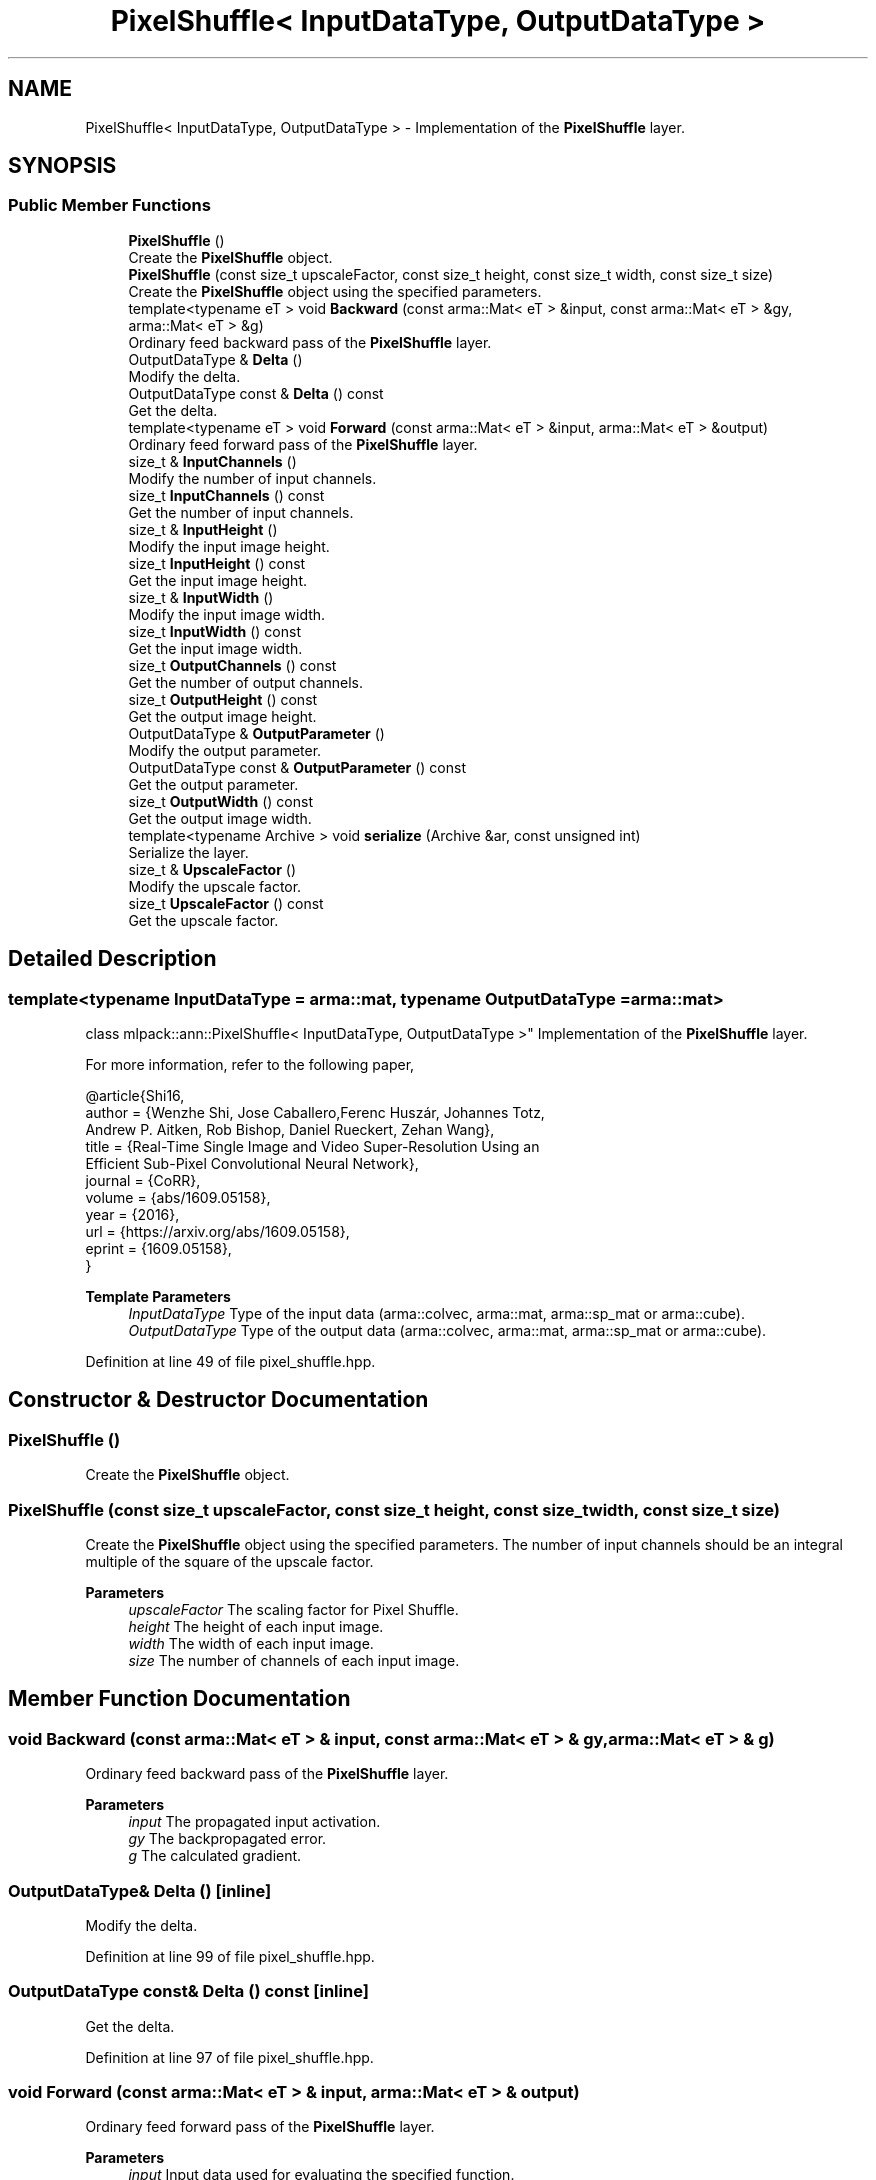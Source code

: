 .TH "PixelShuffle< InputDataType, OutputDataType >" 3 "Sun Jun 20 2021" "Version 3.4.2" "mlpack" \" -*- nroff -*-
.ad l
.nh
.SH NAME
PixelShuffle< InputDataType, OutputDataType > \- Implementation of the \fBPixelShuffle\fP layer\&.  

.SH SYNOPSIS
.br
.PP
.SS "Public Member Functions"

.in +1c
.ti -1c
.RI "\fBPixelShuffle\fP ()"
.br
.RI "Create the \fBPixelShuffle\fP object\&. "
.ti -1c
.RI "\fBPixelShuffle\fP (const size_t upscaleFactor, const size_t height, const size_t width, const size_t size)"
.br
.RI "Create the \fBPixelShuffle\fP object using the specified parameters\&. "
.ti -1c
.RI "template<typename eT > void \fBBackward\fP (const arma::Mat< eT > &input, const arma::Mat< eT > &gy, arma::Mat< eT > &g)"
.br
.RI "Ordinary feed backward pass of the \fBPixelShuffle\fP layer\&. "
.ti -1c
.RI "OutputDataType & \fBDelta\fP ()"
.br
.RI "Modify the delta\&. "
.ti -1c
.RI "OutputDataType const  & \fBDelta\fP () const"
.br
.RI "Get the delta\&. "
.ti -1c
.RI "template<typename eT > void \fBForward\fP (const arma::Mat< eT > &input, arma::Mat< eT > &output)"
.br
.RI "Ordinary feed forward pass of the \fBPixelShuffle\fP layer\&. "
.ti -1c
.RI "size_t & \fBInputChannels\fP ()"
.br
.RI "Modify the number of input channels\&. "
.ti -1c
.RI "size_t \fBInputChannels\fP () const"
.br
.RI "Get the number of input channels\&. "
.ti -1c
.RI "size_t & \fBInputHeight\fP ()"
.br
.RI "Modify the input image height\&. "
.ti -1c
.RI "size_t \fBInputHeight\fP () const"
.br
.RI "Get the input image height\&. "
.ti -1c
.RI "size_t & \fBInputWidth\fP ()"
.br
.RI "Modify the input image width\&. "
.ti -1c
.RI "size_t \fBInputWidth\fP () const"
.br
.RI "Get the input image width\&. "
.ti -1c
.RI "size_t \fBOutputChannels\fP () const"
.br
.RI "Get the number of output channels\&. "
.ti -1c
.RI "size_t \fBOutputHeight\fP () const"
.br
.RI "Get the output image height\&. "
.ti -1c
.RI "OutputDataType & \fBOutputParameter\fP ()"
.br
.RI "Modify the output parameter\&. "
.ti -1c
.RI "OutputDataType const  & \fBOutputParameter\fP () const"
.br
.RI "Get the output parameter\&. "
.ti -1c
.RI "size_t \fBOutputWidth\fP () const"
.br
.RI "Get the output image width\&. "
.ti -1c
.RI "template<typename Archive > void \fBserialize\fP (Archive &ar, const unsigned int)"
.br
.RI "Serialize the layer\&. "
.ti -1c
.RI "size_t & \fBUpscaleFactor\fP ()"
.br
.RI "Modify the upscale factor\&. "
.ti -1c
.RI "size_t \fBUpscaleFactor\fP () const"
.br
.RI "Get the upscale factor\&. "
.in -1c
.SH "Detailed Description"
.PP 

.SS "template<typename InputDataType = arma::mat, typename OutputDataType = arma::mat>
.br
class mlpack::ann::PixelShuffle< InputDataType, OutputDataType >"
Implementation of the \fBPixelShuffle\fP layer\&. 

For more information, refer to the following paper,
.PP
.PP
.nf
@article{Shi16,
  author    = {Wenzhe Shi, Jose Caballero,Ferenc Huszár, Johannes Totz,
              Andrew P\&. Aitken, Rob Bishop, Daniel Rueckert, Zehan Wang},
  title     = {Real-Time Single Image and Video Super-Resolution Using an
              Efficient Sub-Pixel Convolutional Neural Network},
  journal   = {CoRR},
  volume    = {abs/1609\&.05158},
  year      = {2016},
  url       = {https://arxiv\&.org/abs/1609\&.05158},
  eprint    = {1609\&.05158},
}
.fi
.PP
.PP
\fBTemplate Parameters\fP
.RS 4
\fIInputDataType\fP Type of the input data (arma::colvec, arma::mat, arma::sp_mat or arma::cube)\&. 
.br
\fIOutputDataType\fP Type of the output data (arma::colvec, arma::mat, arma::sp_mat or arma::cube)\&. 
.RE
.PP

.PP
Definition at line 49 of file pixel_shuffle\&.hpp\&.
.SH "Constructor & Destructor Documentation"
.PP 
.SS "\fBPixelShuffle\fP ()"

.PP
Create the \fBPixelShuffle\fP object\&. 
.SS "\fBPixelShuffle\fP (const size_t upscaleFactor, const size_t height, const size_t width, const size_t size)"

.PP
Create the \fBPixelShuffle\fP object using the specified parameters\&. The number of input channels should be an integral multiple of the square of the upscale factor\&.
.PP
\fBParameters\fP
.RS 4
\fIupscaleFactor\fP The scaling factor for Pixel Shuffle\&. 
.br
\fIheight\fP The height of each input image\&. 
.br
\fIwidth\fP The width of each input image\&. 
.br
\fIsize\fP The number of channels of each input image\&. 
.RE
.PP

.SH "Member Function Documentation"
.PP 
.SS "void Backward (const arma::Mat< eT > & input, const arma::Mat< eT > & gy, arma::Mat< eT > & g)"

.PP
Ordinary feed backward pass of the \fBPixelShuffle\fP layer\&. 
.PP
\fBParameters\fP
.RS 4
\fIinput\fP The propagated input activation\&. 
.br
\fIgy\fP The backpropagated error\&. 
.br
\fIg\fP The calculated gradient\&. 
.RE
.PP

.SS "OutputDataType& Delta ()\fC [inline]\fP"

.PP
Modify the delta\&. 
.PP
Definition at line 99 of file pixel_shuffle\&.hpp\&.
.SS "OutputDataType const& Delta () const\fC [inline]\fP"

.PP
Get the delta\&. 
.PP
Definition at line 97 of file pixel_shuffle\&.hpp\&.
.SS "void Forward (const arma::Mat< eT > & input, arma::Mat< eT > & output)"

.PP
Ordinary feed forward pass of the \fBPixelShuffle\fP layer\&. 
.PP
\fBParameters\fP
.RS 4
\fIinput\fP Input data used for evaluating the specified function\&. 
.br
\fIoutput\fP Resulting output activation\&. 
.RE
.PP

.SS "size_t& InputChannels ()\fC [inline]\fP"

.PP
Modify the number of input channels\&. 
.PP
Definition at line 123 of file pixel_shuffle\&.hpp\&.
.SS "size_t InputChannels () const\fC [inline]\fP"

.PP
Get the number of input channels\&. 
.PP
Definition at line 120 of file pixel_shuffle\&.hpp\&.
.SS "size_t& InputHeight ()\fC [inline]\fP"

.PP
Modify the input image height\&. 
.PP
Definition at line 111 of file pixel_shuffle\&.hpp\&.
.SS "size_t InputHeight () const\fC [inline]\fP"

.PP
Get the input image height\&. 
.PP
Definition at line 108 of file pixel_shuffle\&.hpp\&.
.SS "size_t& InputWidth ()\fC [inline]\fP"

.PP
Modify the input image width\&. 
.PP
Definition at line 117 of file pixel_shuffle\&.hpp\&.
.SS "size_t InputWidth () const\fC [inline]\fP"

.PP
Get the input image width\&. 
.PP
Definition at line 114 of file pixel_shuffle\&.hpp\&.
.SS "size_t OutputChannels () const\fC [inline]\fP"

.PP
Get the number of output channels\&. 
.PP
Definition at line 132 of file pixel_shuffle\&.hpp\&.
.SS "size_t OutputHeight () const\fC [inline]\fP"

.PP
Get the output image height\&. 
.PP
Definition at line 126 of file pixel_shuffle\&.hpp\&.
.SS "OutputDataType& OutputParameter ()\fC [inline]\fP"

.PP
Modify the output parameter\&. 
.PP
Definition at line 94 of file pixel_shuffle\&.hpp\&.
.SS "OutputDataType const& OutputParameter () const\fC [inline]\fP"

.PP
Get the output parameter\&. 
.PP
Definition at line 92 of file pixel_shuffle\&.hpp\&.
.SS "size_t OutputWidth () const\fC [inline]\fP"

.PP
Get the output image width\&. 
.PP
Definition at line 129 of file pixel_shuffle\&.hpp\&.
.SS "void serialize (Archive & ar, const unsigned int)"

.PP
Serialize the layer\&. 
.SS "size_t& UpscaleFactor ()\fC [inline]\fP"

.PP
Modify the upscale factor\&. 
.PP
Definition at line 105 of file pixel_shuffle\&.hpp\&.
.SS "size_t UpscaleFactor () const\fC [inline]\fP"

.PP
Get the upscale factor\&. 
.PP
Definition at line 102 of file pixel_shuffle\&.hpp\&.

.SH "Author"
.PP 
Generated automatically by Doxygen for mlpack from the source code\&.
